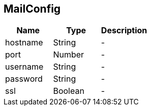 == MailConfig


|===
|Name | Type | Description

|hostname
|String
|-
|port
|Number
|-
|username
|String
|-
|password
|String
|-
|ssl
|Boolean
|-|===
